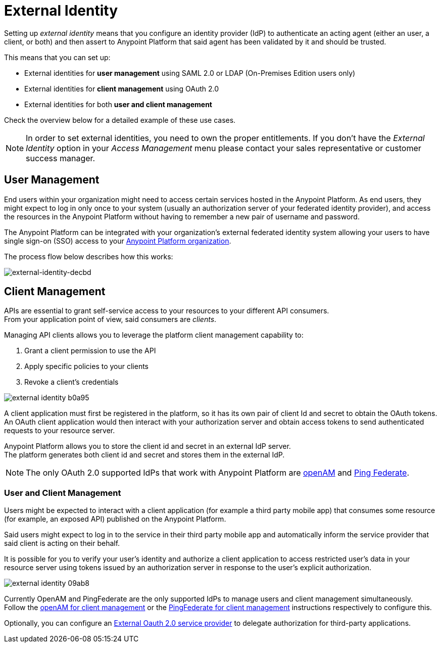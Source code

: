 = External Identity
:keywords: anypoint platform, permissions, configuring, pingfederate, saml

Setting up _external identity_ means that you configure an identity provider (IdP) to authenticate an acting agent (either an user, a client, or both) and then assert to Anypoint Platform that said agent has been validated by it and should be trusted.

This means that you can set up:

* External identities for *user management* using SAML 2.0 or LDAP (On-Premises Edition users only)
* External identities for *client management* using OAuth 2.0
* External identities for both *user and client management*

Check the overview below for a detailed example of these use cases.

[NOTE]
====
In order to set external identities, you need to own the proper entitlements. If you don't have the _External Identity_ option in your _Access Management_ menu please contact your sales representative or customer success manager.
====

== User Management

End users within your organization might need to access certain services hosted in the Anypoint Platform. As end users, they might expect to log in only once to your system (usually an authorization server of your federated identity provider), and access the resources in the Anypoint Platform without having to remember a new pair of username and password.

The Anypoint Platform can be integrated with your organization's external federated identity system allowing your users to have single sign-on (SSO) access to your link:/access-management/organization[Anypoint Platform organization].

The process flow below describes how this works:

image:external-identity-decbd.png[external-identity-decbd]

== Client Management

APIs are essential to grant self-service access to your resources to your different API consumers. +
From your application point of view, said consumers are _clients_.

Managing API clients allows you to leverage the platform client management capability to:

. Grant a client permission to use the API
. Apply specific policies to your clients
. Revoke a client's credentials

image:external-identity-b0a95.png[]

A client application must first be registered in the platform, so it has its own pair of client Id and secret to obtain the OAuth tokens. +
An OAuth client application would then interact with your authorization server and obtain access tokens to send authenticated requests to your resource server.

Anypoint Platform allows you to store the client id and secret in an external IdP server. +
The platform generates both client id and secret and stores them in the external IdP.

[NOTE]
The only OAuth 2.0 supported IdPs that work with Anypoint Platform are link:/access-management/managing-api-clients#openam[openAM] and link:/access-management/managing-api-clients#ping-federate[Ping Federate].


=== User and Client Management

Users might be expected to interact with a client application (for example a third party mobile app) that consumes some resource (for example, an exposed API) published on the Anypoint Platform. +

Said users might expect to log in to the service in their third party mobile app and automatically inform the service provider that said client is acting on their behalf. +

It is possible for you to verify your user's identity and authorize a client application to access restricted user's data in your resource server using tokens issued by an authorization server in response to the user’s explicit authorization.

image:external-identity-09ab8.png[]

Currently OpenAM and PingFederate are the only supported IdPs to manage users and client management simultaneously. +
Follow the  link:/access-management/managing-api-clients#openam[openAM for client management]  or the link:/access-management/managing-api-clients#ping-federate[PingFederate for client management] instructions respectively to configure this.

Optionally, you can configure an link:/access-management/managing-api-clients#external-oauth-2-0-provider[External Oauth 2.0 service provider] to delegate authorization for third-party applications.
